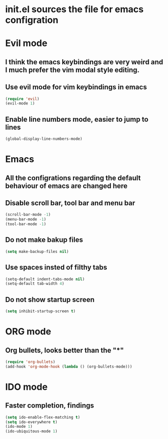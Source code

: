 * init.el sources the file for emacs configration
  
* Evil mode
** I think the emacs keybindings are very weird and I much prefer the vim modal style editing.
** Use evil mode for vim keybindings in emacs
    #+BEGIN_SRC emacs-lisp
	(require 'evil)
	(evil-mode 1)
    #+END_SRC
** Enable line numbers mode, easier to jump to lines
   #+BEGIN_SRC emacs-lisp
   (global-display-line-numbers-mode)
   #+END_SRC

* Emacs
** All the configrations regarding the default behaviour of emacs are changed here
** Disable scroll bar, tool bar and menu bar
    #+BEGIN_SRC emacs-lisp
    (scroll-bar-mode -1)
    (menu-bar-mode -1)
    (tool-bar-mode -1)
    #+END_SRC
** Do not make bakup files
    #+BEGIN_SRC emacs-lisp
      (setq make-backup-files nil)
    #+END_SRC

** Use spaces insted of filthy tabs
    #+BEGIN_SRC emacs-lisp
      (setq-default indent-tabs-mode nil)
      (setq-default tab-width 4)
    #+END_SRC
** Do not show startup screen
   #+BEGIN_SRC emacs-lisp
     (setq inhibit-startup-screen t)
   #+END_SRC
* ORG mode 
** Org bullets, looks better than the "*"
    #+BEGIN_SRC emacs-lisp
    (require 'org-bullets)
    (add-hook 'org-mode-hook (lambda () (org-bullets-mode)))
    #+END_SRC
* IDO mode
** Faster completion, findings
    #+BEGIN_SRC emacs-lisp
      (setq ido-enable-flex-matching t)
      (setq ido-everywhere t)
      (ido-mode 1)
      (ido-ubiquitous-mode 1)
    #+END_SRC
